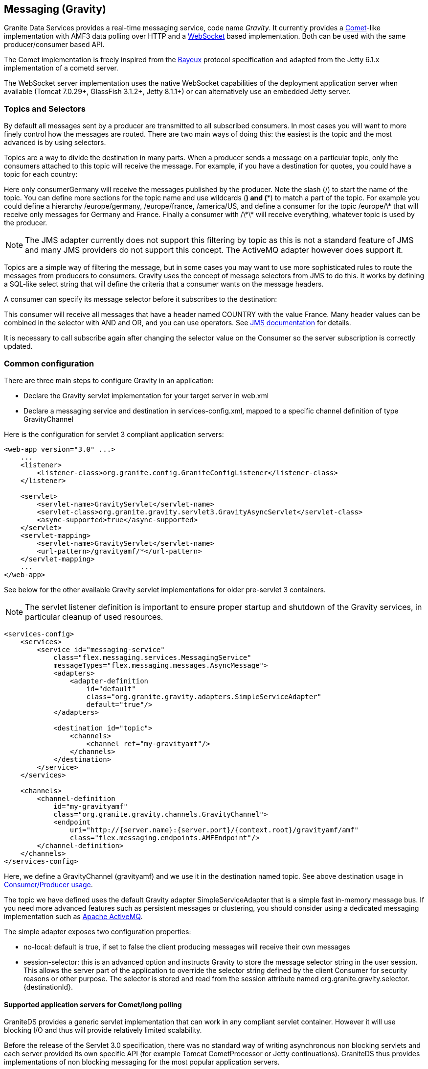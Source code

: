 :imagesdir: ./images

[[graniteds.messaging]]
== Messaging (Gravity)

Granite Data Services provides a real-time messaging service, code name _Gravity_. It currently provides 
a link:$$http://en.wikipedia.org/wiki/Comet_(programming)$$[Comet]-like implementation with AMF3 data polling over HTTP and 
a link:$$http://datatracker.ietf.org/doc/rfc6455/?include_text=1$$[WebSocket] based implementation. Both can be used with the same producer/consumer based API. 

The Comet implementation is freely inspired from the link:$$http://cometd.com/bayeux/Bayeux$$[Bayeux] protocol specification and adapted from the Jetty 6.1.x 
implementation of a cometd server.  

The WebSocket server implementation uses the native WebSocket capabilities of the deployment application server when available (Tomcat 7.0.29+, GlassFish 3.1.2+, 
Jetty 8.1.1+) or can alternatively use an embedded Jetty server. 

ifdef::flex[]
The Flex WebSocket client is a modified version of the Flash WebSocket client developed by Hiroshi Ichikawa (gimite) that can be found
link:$$https://github.com/gimite/web-socket-js$$[here].
endif::flex[]
ifdef::java[]
The WebSocket client uses by default the Jetty WebSocket client library.
endif::java[]

ifdef::flex[]
[[messaging.example.flex]]
=== Example usage with Consumer/Producer

GraniteDS messaging relies on two main AS3 components on the Flex side: +org.granite.gravity.Consumer+ and +org.granite.gravity.Producer+. 
These classes reproduce almost exactly the original Adobe Flex link:$$http://livedocs.adobe.com/flex/201/langref/mx/messaging/Consumer.html$$[+Consumer+] 
and link:$$http://livedocs.adobe.com/flex/201/langref/mx/messaging/Producer.html$$[+Producer+] with the specific internal implementation of GraniteDS. 
The only differences are that you must use +topic+ instead of +subtopic+ due to a change introduced in Flex 3.

 Here is a quick example of GDS ++Consumer++/++Producer++ usage: 

[source,actionscript]
----
...
import org.granite.gravity.Consumer;
import org.granite.gravity.Producer;
...
private var consumer:Consumer = null;
private var producer:Producer = null;

private function connect():void {
    consumer = new Consumer();
    consumer.destination = "gravity";
    consumer.topic = "discussion";
    consumer.subscribe();
    consumer.addEventListener(MessageEvent.MESSAGE, messageHandler);

    producer = new Producer();
    producer.destination = "gravity";
    producer.topic = "discussion";
}

private function disconnect():void {
    consumer.unsubscribe();
    consumer.disconnect();
    consumer = null;

    producer.disconnect();
    producer = null;
}

private function messageHandler(event:MessageEvent):void {
    var msg:AsyncMessage = event.message as AsyncMessage;    
    trace("Received message: " + (msg.body as String));
}

private function send(message:String):void {
    var msg:AsyncMessage = new AsyncMessage();
    msg.body = message;
    producer.send(msg);
}
...
----

In this code, the producer sends +String+ messages, which could of course be of any type, and the producer receives +String+ messages as well. 
These +Strings+ are sent in +AsyncMessage+ envelopes, which is the only envelope type allowed in GDS. 

This example can work with either a Comet or a WebSocket channel implementation. The channel definition for Comet would be, assuming the Comet servlet 
is mapped to ++/gravityamf/\*++ (which is the default recommended url mapping): 

[source,xml]
----
<channels>
	<channel-definition id="gravityamf" class="org.granite.gravity.channels.GravityChannel">
	    <endpoint
	        uri="http://{server.name}:{server.port}/{context.root}/gravityamf/amf"
	        class="flex.messaging.endpoints.AMFEndpoint"/>
	</channel-definition>
</channels>
----

For a WebSocket channel, assuming the WebSocket servlet is mapped to ++/websocketamf/\*++ (recommended default): 

[source,xml]
----
<channels>
	<channel-definition id="gravityamf" class="org.granite.gravity.channels.WebSocketChannel">
	    <endpoint
	        uri="http://{server.name}:{server.port}/{context.root}/websocketamf/amf"
	        class="flex.messaging.endpoints.AMFEndpoint"/>
	</channel-definition>
</channels>
----
endif::flex[]

ifdef::java[]
[[messaging.example.java]]
=== Example usage with Consumer/Producer

GraniteDS messaging relies on two main components on the client side: +org.granite.client.messaging.Consumer+ and +org.granite.client.messaging.Producer+. 

Here is a quick example of GDS ++Consumer++/++Producer++ usage with a Comet/long-polling channel: 

[source,java]
----
...
import org.granite.client.messaging.Consumer;
import org.granite.client.messaging.Producer;
...

public void test() {
    ChannelFactory channelFactory = new JMFChannelFactory();
    channelFactory.start();
	MessagingChannel channel = channelFactory.newMessagingChannel("mychannel", new URI("http://localhost:8080/myapp/gravityamf/amf"));

    Consumer consumer = new Consumer(channel, "chat", "discussion");
	consumer.addMessageListener(new TopicMessageListener() {
		@Override
		public void onMessage(TopicMessageEvent event) {
			System.out.println(event.getData());
		}
	});
	
	ResponseMessageFuture future = consumer.subscribe(new ResultFaultIssuesResponseListener() {
		@Override
		public void onResult(ResultEvent event) {
			System.out.println("onSubscribeSuccess");
		}

		@Override
		public void onFault(FaultEvent event) {
			System.out.println("onSubscribeFault");
		}

		@Override
		public void onIssue(IssueEvent event) {
			System.out.println("onSubscribeIssue");
		}
	});
	future.get();
	
    producer = new Producer(channel, "chat", "discussion");
	producer.publish("Hello world").get();
	
	Thread.sleep(1000);
}
...
----

In this code, the producer sends +String+ messages, which could of course be of any type, and the consumer receives +String+ messages as well.

The same with a WebSocket channel: 

[source,java]
----
...
import org.granite.client.messaging.Consumer;
import org.granite.client.messaging.Producer;
...

public void test() {
    ChannelFactory channelFactory = new JMFChannelFactory();
    channelFactory.start();
	MessagingChannel channel = channelFactory.newMessagingChannel(ChannelType.WEBSOCKET, "mychannel", new URI("ws://localhost:8080/myapp/websocketamf/amf"));

    Consumer consumer = new Consumer(channel, "chat", "discussion");
	consumer.addMessageListener(new TopicMessageListener() {
		@Override
		public void onMessage(TopicMessageEvent event) {
			System.out.println(event.getData());
		}
	});
	
	ResponseMessageFuture future = consumer.subscribe(new ResultFaultIssuesResponseListener() {
		@Override
		public void onResult(ResultEvent event) {
			System.out.println("onSubscribeSuccess");
		}

		@Override
		public void onFault(FaultEvent event) {
			System.out.println("onSubscribeFault");
		}

		@Override
		public void onIssue(IssueEvent event) {
			System.out.println("onSubscribeIssue");
		}
	});
	future.get();
	
    producer = new Producer(channel, "chat", "discussion");
	producer.publish("Hello world").get();
	
	Thread.sleep(1000);
}
...
----

The same with a UDP channel: 

[source,java]
----
...
MessagingChannel channel = channelFactory.newMessagingChannel(ChannelType.UDP, "mychannel", new URI("http://localhost:8080/myapp/graniteamf/amf"));
...
----
endif::java[]


[[messaging.selectors]]
=== Topics and Selectors

By default all messages sent by a producer are transmitted to all subscribed consumers. In most cases you will want to more finely control how the 
messages are routed. There are two main ways of doing this: the easiest is the topic and the most advanced is by using selectors. 

Topics are a way to divide the destination in many parts. When a producer sends a message on a particular topic, only the consumers attached to this topic 
will receive the message. For example, if you have a destination for quotes, you could have a topic for each country: 

ifdef::flex[]
[source,actionscript]
----
var producer:Producer = new Producer();
producer.destination = "quotes";
producer.topic = "/germany";
producer.send(message);

var consumerGermany:Consumer = new Consumer();
consumerGermany.destination = "quotes";
consumerGermany.topic = "/germany";
consumerGermany.subscribe();

var consumerFrance:Consumer = new Consumer();
consumerFrance.destination = "quotes";
consumerFrance.topic = "/france";
consumerFrance.subscribe();
----

It is necessary to call +subscribe+ again after changing the selector value on the +Consumer+ so the server subscription is correctly updated.
endif::flex[]

ifdef::java[]
[source,java]
----
Producer producer = new Producer(channel, "quotes", "/germany");
producer.publish(message);

Consumer consumerGermany = new Consumer(channel, "quotes", "/germany");
consumerGermany.subscribe(new ResponseListener() { ... }).get();

Consumer consumerFrance = new Consumer(channel, "quotes", "/france");
consumerFrance.subscribe(new ResponseListener() { ... }).get();
----
endif::java[]

Here only +consumerGermany+ will receive the messages published by the producer. Note the slash (/) to start the name of the topic. 
You can define more sections for the topic name and use wildcards (*) and (**) to match a part of the topic. 
For example you could define a hierarchy +/europe/germany+, +/europe/france+, +/america/US+, and define a consumer for the topic +/europe/\*+ that 
will receive only messages for Germany and France. Finally a consumer with +/\*\*+ will receive everything, whatever topic is used by the producer. 

[NOTE]
====
The JMS adapter currently does not support this filtering by topic as this is not a standard feature of JMS and many JMS providers do not support this concept.
The ActiveMQ adapter however does support it.  
====

Topics are a simple way of filtering the message, but in some cases you may want to use more sophisticated rules to route the messages from producers to consumers. 
Gravity uses the concept of message selectors from JMS to do this. It works by defining a SQL-like select string that will define the criteria that a consumer 
wants on the message headers. 

A consumer can specify its message selector before it subscribes to the destination: 

ifdef::flex[]
[source,actionscript]
----
var consumerFrance:Consumer = new Consumer();
consumerFrance.destination = "quotes";
consumerFrance.selector = "COUNTRY = 'France'";
consumerFrance.subscribe();       
----
endif::flex[]

ifdef::java[]
[source,java]
----
Consumer consumerFrance = new Consumer(channel, "quotes", null);
consumerFrance.setSelector("COUNTRY = 'France'");
consumerFrance.subscribe(new ResponseListener() { ... }).get();        
----
endif::java[]

This consumer will receive all messages that have a header named +COUNTRY+ with the value +France+. Many header values can be combined in the selector with 
+AND+ and +OR+, and you can use operators. See link:$$http://download.oracle.com/javaee/1.4/api/javax/jms/Message.html$$[JMS documentation] for details.

It is necessary to call +subscribe+ again after changing the selector value on the +Consumer+ so the server subscription is correctly updated.

[[messaging.configuration]]
=== Common configuration

There are three main steps to configure Gravity in an application:
 
* Declare the Gravity servlet implementation for your target server in +web.xml+ 
* Declare a messaging service and destination in +services-config.xml+, mapped to a specific channel  definition of type +GravityChannel+ 

Here is the configuration for servlet 3 compliant application servers:

[source,xml]
----
<web-app version="3.0" ...>
    ...
    <listener>
        <listener-class>org.granite.config.GraniteConfigListener</listener-class>
    </listener>
	
    <servlet>
        <servlet-name>GravityServlet</servlet-name>
        <servlet-class>org.granite.gravity.servlet3.GravityAsyncServlet</servlet-class>
        <async-supported>true</async-supported>
    </servlet>
    <servlet-mapping>
        <servlet-name>GravityServlet</servlet-name>
        <url-pattern>/gravityamf/*</url-pattern>
    </servlet-mapping>
    ...
</web-app>
----

See below for the other available Gravity servlet implementations for older pre-servlet 3 containers. 

[NOTE]
====
The servlet listener definition is important to ensure proper startup and shutdown of the Gravity services, in particular cleanup of used resources. 
====

[source,xml]
----
<services-config>
    <services>
        <service id="messaging-service"
            class="flex.messaging.services.MessagingService"
            messageTypes="flex.messaging.messages.AsyncMessage">
            <adapters>
                <adapter-definition
                    id="default"
                    class="org.granite.gravity.adapters.SimpleServiceAdapter"
                    default="true"/>
            </adapters>

            <destination id="topic">
                <channels>
                    <channel ref="my-gravityamf"/>
                </channels>
            </destination>
        </service>
    </services>

    <channels>
        <channel-definition
            id="my-gravityamf"
            class="org.granite.gravity.channels.GravityChannel">
            <endpoint
                uri="http://{server.name}:{server.port}/{context.root}/gravityamf/amf"
                class="flex.messaging.endpoints.AMFEndpoint"/>
        </channel-definition>
    </channels>
</services-config>
----

Here, we define a +GravityChannel+ (++gravityamf++) and we use it in the destination named ++topic++. 
See above destination usage in <<messaging.example,Consumer/Producer usage>>. 

The topic we have defined uses the default Gravity adapter +SimpleServiceAdapter+ that is a simple fast in-memory message bus. If you need more advanced 
features such as persistent messages or clustering, you should consider using a dedicated messaging implementation such as 
link:$$http://activemq.apache.org/$$[Apache ActiveMQ]. 

The simple adapter exposes two configuration properties:
 
* ++no-local++: default is +true+, if set to +false+ the client producing messages will receive their own messages  
* ++session-selector++: this is an advanced option and instructs Gravity to store the message selector string in the user session. 
    This allows the server part of the application to override the selector string defined by the client +Consumer+ for security reasons or other purpose. 
    The selector is stored and read from the session attribute named +org.granite.gravity.selector.{destinationId}+. 
 

[[messaging.configappserver.comet]]
==== Supported application servers for Comet/long polling

GraniteDS provides a generic servlet implementation that can work in any compliant servlet container. However it will use blocking I/O and thus 
will provide relatively limited scalability. 

Before the release of the Servlet 3.0 specification, there was no standard way of writing asynchronous non blocking servlets and each server provided 
its own specific API (for example Tomcat +CometProcessor+ or Jetty continuations). GraniteDS thus provides implementations of non blocking messaging for 
the most popular application servers. 

Here is the table of the supported implementations: 

[options="header"]
|===============
|Application server|Servlet class|Specific notes
|Tomcat 6.0.18+|+org.granite.gravity.tomcat.GravityTomcatServlet+|Only with APR/NIO enabled (APR highly recommended)
|JBoss 4.2.x|+org.granite.gravity.tomcat.GravityTomcatServlet+|APR/NIO, disable +CommonHeadersFilter+
|Jetty 6.1.x|+org.granite.gravity.jetty.GravityJettyServlet+|Jetty 7 not supported, Jetty 8 using Servlet 3 API
|JBoss 5+|+org.granite.gravity.jbossweb.GravityJBossWebServlet+|Only with APR/NIO enabled (APR highly recommended)
|WebLogic 9.1+|+org.granite.gravity.weblogic.GravityWebLogicServlet+|See WebLogic documentation for configuration tuning
|GlassFish 3.x|+org.granite.gravity.servlet3.GravityAsyncServlet+|Using Servlet 3.0, requires +async-supported+ in +web.xml+
|Tomcat 7.x / Jetty 8.x|+org.granite.gravity.servlet3.GravityAsyncServlet+|Using Servlet 3.0, requires +async-supported+ in +web.xml+
|Any other|+org.granite.gravity.generic.GravityGenericServlet+|Using blocking I/O (no asynchronous support)
|===============

For example, here is an example configuration for Tomcat 6.x:

[source,xml]
----
<web-app version="2.5" ...>
    ...
    <listener>
        <listener-class>org.granite.config.GraniteConfigListener</listener-class>
    </listener>

    <servlet>
        <servlet-name>GravityServlet</servlet-name>
        <servlet-class>org.granite.gravity.tomcat.GravityTomcatServlet</servlet-class>
    </servlet>
    <servlet-mapping>
        <servlet-name>GravityServlet</servlet-name>
        <url-pattern>/gravityamf/*</url-pattern>
    </servlet-mapping>
    ...
</web-app>
----

[source,xml]
----
<web-app version="2.5" ...>
    ...
    <listener>
        <listener-class>org.granite.config.GraniteConfigListener</listener-class>
    </listener>

    <servlet>
        <servlet-name>GravityServlet</servlet-name>
        <servlet-class>org.granite.gravity.tomcat.GravityTomcatServlet</servlet-class>
    </servlet>
    <servlet-mapping>
        <servlet-name>GravityServlet</servlet-name>
        <url-pattern>/gravityamf/*</url-pattern>
    </servlet-mapping>
    ...
</web-app>
----

[[messaging.configappserver.websocket]]
==== Supported application servers for WebSocket

Starting with Java EE 7, application servers should implement the standard JSR-356 specification which defines WebSocket support. For these servers
(which include Tomcat 7.0.52+, Jetty 9+, GlassFish 4+, WildFly 8+ and probably a few more), the configuration in +web.xml+ is as follows:

.web.xml
[source,xml]
----
<listener>
	<listener-class>org.granite.gravity.websocket.GravityWebSocketDeployer</listener-class>
</listener>
----

This declaration is not necessary if you are using the Servlet 3 initializer mechanism (i.e. a configuration class annotated with +@ServerFilter+).

GraniteDS also support native implementations for a few servers which do not support JSR-356. In this case the configuration is a servlet, for example
here for Tomcat 7.x:

.web.xml
[source,xml]
----
<web-app version="3.0" ...>
    ...
    <servlet>
        <servlet-name>WebSocketServlet</servlet-name>
        <servlet-class>org.granite.gravity.tomcat.TomcatWebSocketServlet</servlet-class>
    </servlet>
    <servlet-mapping>
        <servlet-name>WebSocketServlet</servlet-name>
        <url-pattern>/websocketamf/*</url-pattern>
    </servlet-mapping>
    ...
</web-app>
----

[options="header"]
|===============
|Application server|Servlet class|Specific notes
|Tomcat 7.0.29+|+org.granite.gravity.tomcat.TomcatWebSocketServlet+|Only with APR/NIO enabled (APR highly recommended)
|Jetty 8.1.1+|+org.granite.gravity.jetty8.JettyWebSocketServlet+|Jetty 7 not supported
|GlassFish 3.1.2+|+org.granite.gravity.glassfish.GlassFishWebSocketServlet+|
|Any other|Embedded Jetty 8.1.1+|Requires another TCP port, not webapp dependent
|===============

ifdef::flex[]
[[messaging.flashpolicy.websocket]]
==== Flash Policy server for WebSocket

The Flash WebSocket implementation requires the use of a Flash socket policy server for security reasons 
(see link:$$http://www.adobe.com/devnet/flashplayer/articles/socket_policy_files.html$$[here]). 

GraniteDS includes a basic Flash policy server than can be started by simply adding the following snippet to your ++web.xml++:

[source,xml]
----
<context-param>
    <param-name>flashPolicyFileServer-allowDomains</param-name>
    <param-value>*:*</param-value>
</context-param>
<listener>
    <listener-class>org.granite.gravity.websocket.PolicyFileServerListener</listener-class>
</listener>
----

The server accepts two properties:
 
* ++flashPolicyFileServer-port++: the port on which the server listens (by default 843). 
* ++flashPolicyFileServer-allowDomains++: a list of allowed domains separated by commas. It is used to build the requested +cross-domain-policy+ response file. 
endif::flex[]
  
[[messaging.configadvanced]]
==== Advanced configuration

Whichever Gravity servlet implementation is used in your application, the advanced configuration is done in +granite-config.xml+.
Here is a sample Gravity configuration with all default options: 

[source,xml]
----
<?xml version="1.0" encoding="UTF-8"?>

<!DOCTYPE granite-config PUBLIC "-//Granite Data Services//DTD granite-config internal//EN"
    "http://www.graniteds.org/public/dtd/3.0.0/granite-config.dtd">

<granite-config>

    <gravity
        factory="org.granite.gravity.DefaultGravityFactory"
        channel-idle-timeout-millis="1800000"
        long-polling-timeout-millis="20000"
        reconnect-interval-millis="30000"
        reconnect-max-attempts="60">
        
        <thread-pool
            core-pool-size="5"
            maximum-pool-size="20"
            keep-alive-time-millis="10000"
            queue-capacity="2147483647" />
        
    </gravity>

</granite-config>
----

This &lt;gravity&gt; section is purely optional and you may omit it if you accept default values. 

Some explanations about these options:
 
* ++channel-idle-timeout-millis++: the elapsed time after which an idle channel (pure producer or dead client) may be silently unsubscribed and removed by Gravity.
    Default is 30 minutes.
* ++long-polling-timeout-millis++: the elapsed time after which an idle connect request is closed, asking the client to reconnect.
    Default is 20 seconds. Note that setting this value isn't supported in Tomcat/APR configurations. 
* +thread-pool+ attributes: all options are standard parameters for the Gravity +ThreadPoolExecutor+ instance. 

All other configuration options are for advanced use only and you should keep default values.	    

[[messaging.configtomcat]]
==== Tomcat and JBoss/Tomcat specific configuration tips

GraniteDS messaging for Tomcat relies on the +org.apache.catalina.CometProcessor+ interface. In order to enable Comet support in Tomcat, you must configure 
an link:$$http://tomcat.apache.org/tomcat-6.0-doc/aio.html$$[APR or NIO connector]. 

At least for now, APR is the easiest to configure and the most reliable. To configure APR, see documentation 
link:$$http://tomcat.apache.org/tomcat-6.0-doc/apr.html$$[here]. 
On Windows(R), it's simply a matter of downloading a native link:$$http://tomcat.heanet.ie/native/$$[dll] and putting it in your +WINDOWS/system32+ directory 
- while other and better configurations are possible. For more recent versions of Tomcat such as the one embedded in JBoss 5 or 6, or Tomcat 7 you will need 
the latest APR library, see link:$$http://tomcat.apache.org/download-native.cgi$$[here]. 

For JBoss 4.2.*, you must comment out a specific filter in the default global +web.xml+ (++$$&lt;JBOSS_HOME&gt;/server/default/deploy/jboss-web.deployer/conf/web.xml$$++): 

[source,xml]
----
...
<!-- Comment this out!
<filter>
  <filter-name>CommonHeadersFilter</filter-name>
  <filter-class>org.jboss.web.tomcat.filters.ReplyHeaderFilter</filter-class>
  <init-param>
    <param-name>X-Powered-By</param-name>
    <param-value>...</param-value>
  </init-param>
</filter>

<filter-mapping>
  <filter-name>CommonHeadersFilter</filter-name>
  <url-pattern>/*</url-pattern>
</filter-mapping>
-->
...
----

See above for Tomcat configuration. 

For JBoss 5+ servers, you must use a specific servlet. JBoss 5 implements its own version of Tomcat, named JBossWeb: 

[source,xml]
----
<web-app version="2.5" ...>
    ...
    <servlet>
        <servlet-name>GravityServlet</servlet-name>
        <servlet-class>org.granite.gravity.jbossweb.GravityJBossWebServlet</servlet-class>
        ... (see Tomcat configuration above for options)
    </servlet>
    ...
</web-app>	        
----

Note that you do not need to comment out the +CommonHeadersFilter+ with JBoss 5, but you still need to enable APR. 

[[messaging.jms]]
=== Integration with JMS

The default messaging engine of GraniteDS is embedded in +SimpleServiceAdapter+ and has many limitations. In particular it does not support clustering or 
persistent messages. 
For more robust messaging, it is possible and recommended to integrate with a robust messaging engine such as Apache ActiveMQ. When deploying your application 
in a full Java EE application server, you may also want to configure Gravity to integrate with the built-in messaging engine of your application server 
(such as HornetQ in JBoss AS 7). 

The GraniteDS JMS adapter configuration follows as closely as possible the standard Adobe Flex configuration for the JMS adapter. 
See link:$$http://livedocs.adobe.com/blazeds/1/blazeds_devguide/jms_messaging_1.html$$[here]. 

Here is a sample configuration for a default JBoss installation with a brief description of the different options: 

[source,xml]
----
<adapters>
  <adapter-definition id="jms" class="org.granite.gravity.adapters.JMSServiceAdapter"/>
</adapters>

<destination id="chat-jms">
  <properties>
    <jms>
      <destination-type>Topic</destination-type>
      <!-- Optional: forces usage of simple text messages
      <message-type>javax.jms.TextMessage</message-type>
      -->
      <connection-factory>ConnectionFactory</connection-factory>
      <destination-jndi-name>topic/testTopic</destination-jndi-name>
      <destination-name>TestTopic</destination-name>
      <acknowledge-mode>AUTO_ACKNOWLEDGE</acknowledge-mode>
      <transacted-sessions>false</transacted-sessions>
      <!-- Optional JNDI environment. Specify the external JNDI configuration to access 
        a remote JMS provider. Sample for a remote JBoss server.
      -->
      <initial-context-environment>
        <property>
          <name>Context.SECURITY_PRINCIPAL</name>
          <value>guest</value>
        </property>
        <property>
          <name>Context.SECURITY_CREDENTIALS</name>
          <value>guest</value>
        </property>
        <property>
          <name>Context.PROVIDER_URL</name>
          <value>http://my.host.com:1099</value>
        </property>
        <property>
          <name>Context.INITIAL_CONTEXT_FACTORY</name>
          <value>org.jnp.interfaces.NamingContextFactory</value>
        </property>
        <property>
          <name>Context.URL_PKG_PREFIXES</name>
          <value>org.jboss.naming:org.jnp.interfaces</value>
        </property>
      </initial-context-environment>
    </jms>
    ...
  </properties>
  ...
  <adapter ref="jms"/>
</destination>
----

Comments on configuration options:
 
* +destination-type+ must be +Topic+ for the moment. Queues may be supported later. 
* +message-type+ may be forced to simple text messages by specifying +javax.jms.TextMessage+.             
* +connection-factory+ and +destination-jndi-name+ are the JNDI names respectively of the JMS +ConnectionFactory+ and of the JMS topic. 
* +destination-name+ is just a label but still required. 
* +acknowledge-mode+ can have the standard values accepted by any JMS provider: +$$AUTO_ACKNOWLEDGE$$+, +$$CLIENT_ACKNOWLEDGE$$+, and +$$DUPS_OK_ACKNOWLEDGE$$+. 
* +transacted-sessions+ allows the use of transactions in sessions when set to +true+. 
* ++initial-context-environment++: The +initial-context+ parameters allow to access a remote JMS server by setting the JNDI context options. 

[NOTE]
====
The JMS headers are always copied between client and JMS messages 
====

[WARNING]
====
Durable subscriptions are not yet supported 
====

[[messaging.activemq]]
=== Using an Embedded ActiveMQ

In the case of a simple Tomcat/Jetty installation without JMS provider, or to allow client-to-client messaging with advanced capabilities such as durable messages, 
Gravity can be integrated with an embedded +Apache ActiveMQ+ instance. 

To enable ActiveMQ, just put the +activemq-xx.jar+ in your +WEB-INF/lib+ directory. The necessary message broker will be lazily created on first use, except if the 
property +create-broker+ is set to +false+. The uri of the created ActiveMQ broker will be +vm://adapterId+. 

Here is a sample configuration to use an embedded ActiveMQ provider: 

[source,xml]
----
<adapters>
  <adapter-definition
    id="activemq"
    class="org.granite.gravity.adapters.ActiveMQServiceAdapter"/>
</adapters>

<destination id="chat-activemq">
  <properties>
    <jms>
      <destination-type>Topic</destination-type>
      <!-- Optional: forces usage of simple text messages
      <message-type>javax.jms.TextMessage</message-type>
      -->
      <connection-factory>ConnectionFactory</connection-factory>
      <destination-jndi-name>topic/testTopic</destination-jndi-name>
      <destination-name>TestTopic</destination-name>
      <acknowledge-mode>AUTO_ACKNOWLEDGE</acknowledge-mode>
      <transacted-sessions>false</transacted-sessions>
    </jms>
    
    <server>
      <durable>true</durable>
      <file-store-root>/var/activemq/data</file-store-root>
      <create-broker>true</create-broker>
      <wait-for-start>false</wait-for-start>
    </server>
  </properties>
  ...
  <adapter ref="activemq"/>
</destination>
----

And a sample configuration to use an external ActiveMQ provider: 

[source,xml]
----
<adapters>
  <adapter-definition
    id="activemq"
    class="org.granite.gravity.adapters.ActiveMQServiceAdapter"/>
</adapters>

<destination id="chat-activemq">
  <properties>
    <jms>
      <destination-type>Topic</destination-type>
      <!-- Optional: forces usage of simple text messages
      <message-type>javax.jms.TextMessage</message-type>
      -->
      <connection-factory>ConnectionFactory</connection-factory>
      <destination-jndi-name>topic/testTopic</destination-jndi-name>
      <destination-name>TestTopic</destination-name>
      <acknowledge-mode>AUTO_ACKNOWLEDGE</acknowledge-mode>
      <transacted-sessions>false</transacted-sessions>
    </jms>
    
    <server>
      <broker-url>tcp://activemq-server:61616</broker-url>
    </server>
  </properties>
  ...
  <adapter ref="activemq"/>
</destination>
----

Comments on some configuration options:
 
* The main parameters (++<jms>;...</jms>++) are identical to those used in the default JMS configuration. See <<messaging.jms,above>>. 
* +durable+, if set to +true+, allows for durable messages, stored in the filesystem. The data store directory of ActiveMQ can be specified by 
    the +file-store-root+ parameter. 
* +create-broker+ is optional, as well as the dependant +wait-for-start+ attribute. When +create-broker+ is +false+, creation of the broker is not automatic 
    and has to be done by the application itself. In this case, +wait-for-start+ set to +true+ tells the +ActiveMQConnectionFactory+ to wait for the actual 
    creation of the broker. Please refer to the ActiveMQ documentation for more details on these options. 


[[messaging.servertoclient]]
=== Server to client publishing

There are mostly two kinds of requirements for messaging: client-to-client interactions, that can be easily handled by the ++Consumer++/++Producer++ pattern, 
and server-to-client push that can be done with either the low-level ++Gravity++ API or directly using the JMS API when the JMS adapter is used.  

*Server to client messaging with the low-level Gravity API*

If you use the +SimpleAdapter+, the message sending will have to be done at a lower level and you will need a compilation dependency on the +Gravity+ API.
It's also possible but not recommended to use this low-level API with the JMS and ActiveMQ adapters. 

It first requires to get the +Gravity+ object from the +ServletContext+. It is set as an attribute named +org.granite.gravity.Gravity+. 
When using Spring, Seam 2 or CDI, you can also get this object by injection (see the corresponding documentation). 

Then you can send messages of type +flex.messaging.messages.Message+ by calling the method +gravity.publish(message);+. 

[source,java]
----
Gravity gravity = GravityManager.getGravity(servletContext);
AsyncMessage message = new AsyncMessage();
message.setDestination("my-gravity-destination");
message.setHeader(AsyncMessage.SUBTOPIC_HEADER, "my-topic");
message.setBody("Message content");
gravity.publishMessage(message);    
----

It you need to simulate a publish from the client subscribed in the current session, you can get the +clientId+ in the session attribute named 
++org.granite.gravity.channel.clientId.\{destination\}++ and set it in the message.


*Server to Client Messaging with JMS*

Sending messages from the server to clients simply consists of sending JMS messages to the corresponding JMS topic.
Text messages are received as simple text on the client side, object messages are serialized in AMF3 and deserialized and received as typed objects.
The +Gravity+ messaging channel supports lazily loaded collections and objects, exactly as the remoting channel. 

Here is an example on an EJB3 sending a message: 

[source,java]
----
@Stateless
@Local(Test.class)
public class TestBean implements Test {

    @Resource
    SessionContext ctx;

    @Resource(mappedName="java:/ConnectionFactory")
    ConnectionFactory jmsConnectionFactory;

    @Resource(mappedName="topic/testTopic")
    Topic jmsTopic;


    public TestBean() {
       super();
    }

    public void notifyClient(Object object) {
        try {
            Connection connection = jmsConnectionFactory.createConnection();
            Session session = connection.createSession(false, Session.AUTO_ACKNOWLEDGE);
            javax.jms.Message jmsMessage = session.createObjectMessage(person);
            MessageProducer producer = session.createProducer(jmsTopic);
            producer.send(jmsMessage);
            session.close();
            connection.close();
        }
        catch (Exception e) {
            log.error("Could not publish notification", e);
        }
    }
}
----

Here is an example on a Seam 2 component sending a message: 

[source,java]
----
@Stateless
@Local(Test.class)
@Name("test")
public class TestBean implements Test {

    private static Logger log = Logger.getLogger(TestBean.class.getName());

    @In
    private TopicPublisher testTopicPublisher;   
    @In 
    private TopicSession topicSession;
  
    public void notifyClient(Serializable object) {
        try {
            testTopicPublisher.publish(topicSession.createObjectMessage(object));
        } 
        catch (Exception e) {
            log.error("Could not publish notification", e);
        }
    }
}
----

*Server to client messaging with Embedded ActiveMQ*

The only difference with standard JMS is that you can get a +ConnectionFactory+ a bit more easily. Also ActiveMQ supports subtopics. 
The name of the topic is built with the following rule:
 
* Without subtopic, the name of the ActiveMQ destination should be the same as defined in the +jms/destination-name+ configuration parameter. 
* With subtopic, the name is the concatenation of the +destination-name+ parameter with the +subtopic+. Wildcards are supported in the +subtopic+ following 
    Flex convention and are converted to the ActiveMQ format (see link:$$http://activemq.apache.org/wildcards.html$$[here]), 
    meaning that +toto.\*\*+ is converted to +toto.>+. 

[source,java]
----
public class Test throws JMSException {
    // adapterId should be the id of the JMS adapter as defined in services-config.xml
    ConnectionFactory f = new ActiveMQConnectionFactory("vm://adapterId");
    Connection connection = jmsConnectionFactory.createConnection();
    Session session = connection.createSession(false, Session.AUTO_ACKNOWLEDGE);

    ActiveMQTopic activeMQTopic= new ActiveMQTopic("destination");
    javax.jms.Message jmsMessage = session.createObjectMessage(person);
    MessageProducer producer = session.createProducer(activeMQTopic);
    producer.send(jmsMessage);

    session.close();
    connection.close();
}
----

[[messaging.security]]
=== Securing Messaging Destinations

Securing messaging destination is very similar to security remoting destinations (see <<remoting.security,here>>) and most concepts apply to messaging 
services as well as remoting services. 

You can for example setup role-based security on a Gravity destination with the following definition in ++services-config.xml++: 

[source,xml]
----
<?xml version="1.0" encoding="UTF-8"?>
<services-config>
    <services>
        <service id="messaging-service"
            class="flex.messaging.services.MessagingService"
            messageTypes="flex.messaging.messages.AsyncMessage">
            <adapters>
                <adapter-definition
                    id="default"
                    class="org.granite.gravity.adapters.SimpleServiceAdapter"
                    default="true"/>
            </adapters>
            
            <destination id="restrictedTopic">
                <channels>
                    <channel ref="my-gravityamf"/>
                </channels>
                <security>
                    <security-constraint>
                        <auth-method>Custom</auth-method>
                        <roles>
                            <role>admin</role>
                        </roles>
                    </security-constraint>
                </security>
            </destination>
        </service>
    </services>
    ...
</services-config>
----

In this case, only users with the role +admin+ will be able to subscribe to the topic +restrictedTopic+. 

*Fine-grained per-destination security*

You may write and configure a specific +GravityDestinationSecurizer+ in order to add fine grained security checks for specific actions. 
In particular you can control who can subscribe or publish messages to a particular topic.   

[source,java]
----
public interface GravityDestinationSecurizer extends DestinationSecurizer {
    public void canSubscribe(GravityInvocationContext context)
        throws SecurityServiceException;
    public void canPublish(GravityInvocationContext context)
        throws SecurityServiceException;
}
----

You then have to tell GraniteDS where to use your securizer: 

[source,xml]
----
<services-config>
    <services>
        <service ...>
            <destination id="restrictedDestination">
                ...
                <properties>
                    <securizer>path.to.MyDestinationSecurizer</securizer>
                </properties>
            </destination>
        </service>
    </services>
    ...
</services-config>
----

Your custom implementation of this interface is expected to throw a +SecurityServiceException+ when the user has no right to execute the requested action 
(subscription or publishing). 
You can also override the subscription message in the method +canSubcribe+ if for example you want to force a particular subtopic or selector depending 
on the user access rights and not only rely on the client to define the subscription parameters. 

[source,java]
----
public class CustomDestinationSecurizer implements GravityDestinationSecurizer {
    
    public void canSubscribe(GravityInvocationContext context) throws SecurityServiceException {
        String profile = getProfileForCurrentUser();
        if (profile.equals("limited"))
            throws new SecurityServiceException("Access denied");
        
        if (profile.equals("restricted"))
            ((CommandMessage)context.getMessage()).getHeaders().put("DSSubtopic", "forcedCustomTopic");
    }
    
    public void canPublish(GravityInvocationContext context) throws SecurityServiceException {
        String profile = getProfileForCurrentUser();
        if (profile.equals("limited"))
            throws new SecurityServiceException("Access denied");
    }
}
----

If you have configured a security service, the current thread has already been authenticated at this point, so you are able to get user information 
depending your security implementation. For example, with Spring Security, you can use +SecurityContextHolder.getContext().getAuthentication()+. 
